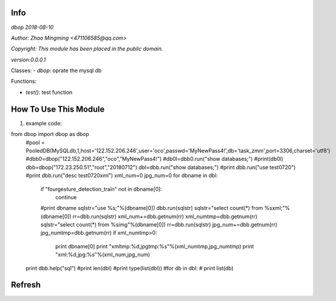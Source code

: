 Info
====
`dbop 2018-08-10`

`Author: Zhao Mingming <471106585@qq.com>`

`Copyright: This module has been placed in the public domain.`

`version:0.0.0.1`

Classes:
- `dbop`: oprate the mysql db 

Functions:

- `test()`: test function  

How To Use This Module
======================
.. image:: funny.gif
   :height: 100px
   :width: 100px
   :alt: funny cat picture
   :align: center

1. example code:

.. code:: python
from dbop import dbop as dbop
    #pool = PooledDB(MySQLdb,1,host='122.152.206.246',user='oco',passwd='MyNewPass4!',db='task_zmm',port=3306,charset='utf8')
    #dbb0=dbop("122.152.206.246","oco","MyNewPass4!")
    #db0l=dbb0.run("show databases;")
    #print(db0l)
    dbb=dbop("172.23.250.51","root","20180712")
    dbl=dbb.run("show databases;") 
    #print dbb.run("use test0720")
    #print dbb.run("desc test0720xml")
    xml_num=0
    jpg_num=0
    for dbname in dbl:
        if "fourgesture_detection_train" not in  dbname[0]:
            continue
        #print dbname
        sqlstr="use %s;"%(dbname[0])
        dbb.run(sqlstr) 
        sqlstr="select count(*) from %sxml;"%(dbname[0])
	rr=dbb.run(sqlstr) 
        xml_num+=dbb.getnum(rr)
        xml_numtmp=dbb.getnum(rr)
        sqlstr="select count(*) from %simg"%(dbname[0])
	rr=dbb.run(sqlstr) 
        jpg_num+=dbb.getnum(rr)
        jpg_numtmp=dbb.getnum(rr)
        if xml_numtmp>0:
            print dbname[0]
	    print "xmltmp:%d,jpgtmp:%s"%(xml_numtmp,jpg_numtmp)
	    print "xml:%d,jpg:%s"%(xml_num,jpg_num)
    print dbb.help("sql") 
    #print len(dbl)
    #print type(list(dbl))
    #for db in dbl:
    #    print list(db)



Refresh
========



